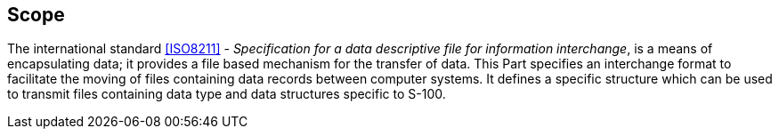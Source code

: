 [[cls-10a-1]]
== Scope

The international standard <<ISO8211>> - _Specification for a data 
descriptive file for information interchange_, is a means of 
encapsulating data; it provides a file based mechanism for the transfer 
of data. This Part specifies an interchange format to facilitate the 
moving of files containing data records between computer systems. It 
defines a specific structure which can be used to transmit files 
containing data type and data structures specific to S-100.
